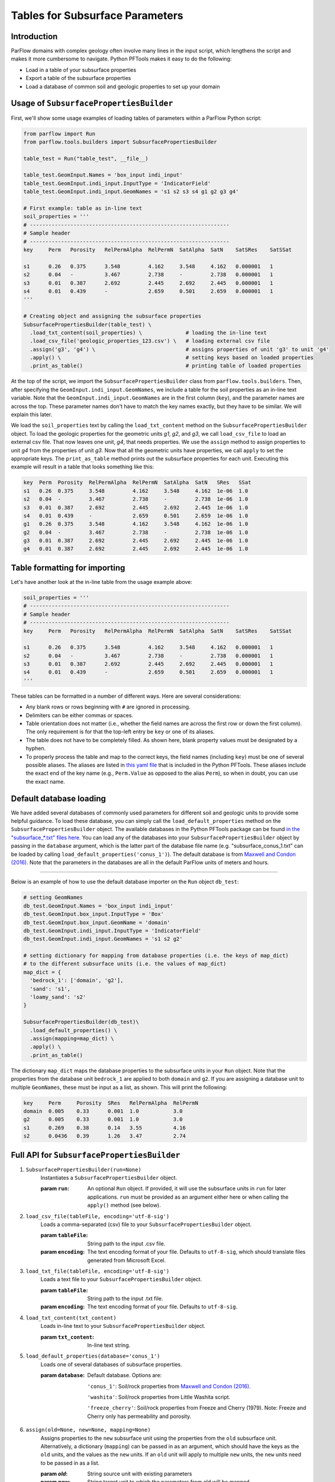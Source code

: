 .. _sub_tables:

Tables for Subsurface Parameters
================================


.. _sub_tables_intro:

Introduction
------------

ParFlow domains with complex geology often involve many lines in the input script, which lengthens the script and makes it more cumbersome to navigate. Python PFTools makes it easy to do the following:

- Load in a table of your subsurface properties
- Export a table of the subsurface properties
- Load a database of common soil and geologic properties to set up your domain

.. _sub_tables_usage:

Usage of ``SubsurfacePropertiesBuilder``
-----------------------------------------

First, we'll show some usage examples of loading tables of parameters within a ParFlow Python script:

.. code-block:: python3

  from parflow import Run
  from parflow.tools.builders import SubsurfacePropertiesBuilder

  table_test = Run("table_test", __file__)

  table_test.GeomInput.Names = 'box_input indi_input'
  table_test.GeomInput.indi_input.InputType = 'IndicatorField'
  table_test.GeomInput.indi_input.GeomNames = 's1 s2 s3 s4 g1 g2 g3 g4'

  # First example: table as in-line text
  soil_properties = '''
  # ----------------------------------------------------------------
  # Sample header
  # ----------------------------------------------------------------
  key     Perm   Porosity   RelPermAlpha  RelPermN  SatAlpha  SatN    SatSRes    SatSSat

  s1      0.26   0.375      3.548         4.162     3.548     4.162   0.000001   1
  s2      0.04   -          3.467         2.738     -         2.738   0.000001   1
  s3      0.01   0.387      2.692         2.445     2.692     2.445   0.000001   1
  s4      0.01   0.439      -             2.659     0.501     2.659   0.000001   1
  '''

  # Creating object and assigning the subsurface properties
  SubsurfacePropertiesBuilder(table_test) \
    .load_txt_content(soil_properties) \              # loading the in-line text
    .load_csv_file('geologic_properties_123.csv') \   # loading external csv file
    .assign('g3', 'g4') \                             # assigns properties of unit 'g3' to unit 'g4'
    .apply() \                                        # setting keys based on loaded properties
    .print_as_table()                                 # printing table of loaded properties

At the top of the script, we import the ``SubsurfacePropertiesBuilder`` class from ``parflow.tools.builders``. Then,
after specifying the ``GeomInput.indi_input.GeomNames``, we include a table for the soil properties as an in-line text variable.
Note that the ``GeomInput.indi_input.GeomNames`` are in the first column (``key``), and the parameter names are across the top.
These parameter names don't have to match the key names exactly, but they have to be similar. We will explain this later.

We load the ``soil_properties`` text by calling the ``load_txt_content`` method on the ``SubsurfacePropertiesBuilder`` object.
To load the geologic properties for the geometric units *g1*, *g2*, and *g3*, we call ``load_csv_file`` to load an external csv file.
That now leaves one unit, *g4*, that needs properties. We use the ``assign`` method to assign properties to unit *g4* from the
properties of unit *g3*. Now that all the geometric units have properties, we call ``apply`` to set the appropriate keys.
The ``print_as_table`` method prints out the subsurface properties for each unit. Executing this example will result in a table that looks something like this:

.. code-block:: bash

    key  Perm  Porosity  RelPermAlpha  RelPermN  SatAlpha  SatN   SRes   SSat
    s1   0.26  0.375     3.548         4.162     3.548     4.162  1e-06  1.0
    s2   0.04  -         3.467         2.738     -         2.738  1e-06  1.0
    s3   0.01  0.387     2.692         2.445     2.692     2.445  1e-06  1.0
    s4   0.01  0.439     -             2.659     0.501     2.659  1e-06  1.0
    g1   0.26  0.375     3.548         4.162     3.548     4.162  1e-06  1.0
    g2   0.04  -         3.467         2.738     -         2.738  1e-06  1.0
    g3   0.01  0.387     2.692         2.445     2.692     2.445  1e-06  1.0
    g4   0.01  0.387     2.692         2.445     2.692     2.445  1e-06  1.0

.. _sub_tables_formatting:

Table formatting for importing
------------------------------

Let's have another look at the in-line table from the usage example above:

.. code-block:: python3

    soil_properties = '''
    # ----------------------------------------------------------------
    # Sample header
    # ----------------------------------------------------------------
    key     Perm   Porosity   RelPermAlpha  RelPermN  SatAlpha  SatN    SatSRes    SatSSat

    s1      0.26   0.375      3.548         4.162     3.548     4.162   0.000001   1
    s2      0.04   -          3.467         2.738     -         2.738   0.000001   1
    s3      0.01   0.387      2.692         2.445     2.692     2.445   0.000001   1
    s4      0.01   0.439      -             2.659     0.501     2.659   0.000001   1
    '''

These tables can be formatted in a number of different ways. Here are several considerations:

- Any blank rows or rows beginning with ``#`` are ignored in processing.
- Delimiters can be either commas or spaces.
- Table orientation does not matter (i.e., whether the field names are across the first row or down the first column). The only requirement is for that the top-left entry be ``key`` or one of its aliases.
- The table does not have to be completely filled. As shown here, blank property values must be designated by a hyphen.
- To properly process the table and map to the correct keys, the field names (including ``key``) must be one of several possible aliases. The aliases are listed in `this yaml file <https://github.com/grapp1/parflow/blob/py-input/pftools/python/parflow/tools/ref/table_keys.yaml>`_ that is included in the Python PFTools. These aliases include the exact end of the key name (e.g., ``Perm.Value`` as opposed to the alias ``Perm``), so when in doubt, you can use the exact name.

.. _sub_tables_default_db:

Default database loading
------------------------

We have added several databases of commonly used parameters for different soil and geologic units to provide some helpful guidance. To load these database, you can simply call the ``load_default_properties`` method on the ``SubsurfacePropertiesBuilder`` object.
The available databases in the Python PFTools package can be found `in the "subsurface_*.txt" files here. <https://github.com/parflow/parflow/tree/master/pftools/python/parflow/tools/ref>`_
You can load any of the databases into your ``SubsurfacePropertiesBuilder`` object by passing in the ``database`` argument, which is the latter part of the database file name (e.g. "subsurface_conus_1.txt" can be loaded by calling ``load_default_properties('conus_1')``).
The default database is from `Maxwell and Condon (2016). <https://science.sciencemag.org/content/353/6297/377>`_ Note that the parameters in the databases are all in the default ParFlow units of meters and hours.

----

Below is an example of how to use the default database importer on the ``Run`` object ``db_test``:

.. code-block:: python3

    # setting GeomNames
    db_test.GeomInput.Names = 'box_input indi_input'
    db_test.GeomInput.box_input.InputType = 'Box'
    db_test.GeomInput.box_input.GeomName = 'domain'
    db_test.GeomInput.indi_input.InputType = 'IndicatorField'
    db_test.GeomInput.indi_input.GeomNames = 's1 s2 g2'

    # setting dictionary for mapping from database properties (i.e. the keys of map_dict)
    # to the different subsurface units (i.e. the values of map_dict)
    map_dict = {
      'bedrock_1': ['domain', 'g2'],
      'sand': 's1',
      'loamy_sand': 's2'
    }

    SubsurfacePropertiesBuilder(db_test)\
      .load_default_properties() \
      .assign(mapping=map_dict) \
      .apply() \
      .print_as_table()

The dictionary ``map_dict`` maps the database properties to the subsurface units in your ``Run`` object.
Note that the properties from the database unit ``bedrock_1`` are applied to both ``domain`` and ``g2``. If you are assigning a database unit to multiple ``GeomNames``, these must be input as a list, as shown.
This will print the following:

.. code-block:: bash

    key     Perm     Porosity  SRes   RelPermAlpha  RelPermN
    domain  0.005    0.33      0.001  1.0           3.0
    g2      0.005    0.33      0.001  1.0           3.0
    s1      0.269    0.38      0.14   3.55          4.16
    s2      0.0436   0.39      1.26   3.47          2.74


.. _sub_tables_api:

Full API for ``SubsurfacePropertiesBuilder``
--------------------------------------------

1. ``SubsurfacePropertiesBuilder(run=None)``
    Instantiates a ``SubsurfacePropertiesBuilder`` object.

    :param ``run``: An optional ``Run`` object. If provided, it will use the subsurface units in ``run`` for later applications.
        ``run`` must be provided as an argument either here or when calling the ``apply()`` method (see below).

2. ``load_csv_file(tableFile, encoding='utf-8-sig')``
    Loads a comma-separated (csv) file to your ``SubsurfacePropertiesBuilder`` object. 

    :param ``tableFile``: String path to the input .csv file.
    :param ``encoding``: The text encoding format of your file. Defaults to ``utf-8-sig``, which should translate files generated from Microsoft Excel.

3. ``load_txt_file(tableFile, encoding='utf-8-sig')``
    Loads a text file to your ``SubsurfacePropertiesBuilder`` object.

    :param ``tableFile``: String path to the input .txt file.
    :param ``encoding``: The text encoding format of your file. Defaults to ``utf-8-sig``.

4. ``load_txt_content(txt_content)``
    Loads in-line text to your ``SubsurfacePropertiesBuilder`` object.

    :param ``txt_content``: In-line text string.

5. ``load_default_properties(database='conus_1')``
    Loads one of several databases of subsurface properties. 

    :param ``database``: Default database. Options are: 

        ``'conus_1'``: Soil/rock properties from `Maxwell and Condon (2016). <https://science.sciencemag.org/content/353/6297/377>`_

        ``'washita'``: Soil/rock properties from Little Washita script.

        ``'freeze_cherry'``: Soil/rock properties from Freeze and Cherry (1979). Note: Freeze and Cherry only has permeability and porosity.

6. ``assign(old=None, new=None, mapping=None)``
    Assigns properties to the ``new`` subsurface unit using the properties from the ``old`` subsurface unit. 
    Alternatively, a dictionary (``mapping``) can be passed in as an argument, which should have the keys as the 
    ``old`` units, and the values as the ``new`` units. If an ``old`` unit will apply to multiple ``new`` units, 
    the ``new`` units need to be passed in as a list.

    :param `old`: String source unit with existing parameters
    :param `new`: String target unit to which the parameters from old will be mapped.
    :param `mapping``: Dictionary that includes the old units as keys and new units as values.

7. ``apply(run=None, name_registration=True)``
    Applies the loaded subsurface properties to the subsurface units in the ``Run`` object ``run``. 
    If ``run`` is not provided here, the user must provide the ``run`` argument when instantiating the 
    ``SubsurfacePropertiesBuilder``object. If ``name_registration`` is set to ``True``, it will add the 
    subsurface unit names (e.g., *s1*, *s2* from the example above) to the list of unit names for each 
    property (e.g., setting  ``Geom.Perm.Names = 's1 s2 s3 s4'``), and set the ``addon`` keys not associated 
    with a specific unit (e.g., ``Phase.RelPerm.Type``).

    :param ``run``: Run object to which the loaded subsurface parameters will be applied. If run=None, then the run object
        must be passed in as an argument when the ``TableToProperties`` is instantiated.
    :param ``name_registration``: Boolean value. If ``True``, sets the auxiliary keys (e.g., ``GeomNames``) related to the loaded subsurface properties.


8. ``print()``
    Prints out the subsurface parameters for all subsurface units in a hierarchical format.

9. ``print_as_table(props_in_header=True, column_separator='  ')``
    Prints out the subsurface parameters for all subsurface units in a table format. 
    
    :param ``props_in_header``: will print the table with the property names as column headings if set to ``True``, or as row headings if set to ``False``.

.. _export_subsurface:

Exporting subsurface properties
-------------------------------

It is often useful to have a table of the subsurface properties assigned to various subsurface units during a run. As mentioned in the `run script API <https://grapp1parflow.readthedocs.io/en/latest/python/run_script.html#full-api>`_,
you can write out a table of the subsurface properties by calling the ``write_subsurface_table`` method on your ``Run`` object.

----

For example, try adding the following line just above the ``run()`` method call in the ``default_richards.py`` Python test, with the name of the output file passed in as the ``file_name`` argument:

.. code-block:: python3

    drich.write_subsurface_table(file_name='def_richards_subsurf.txt')

If you do not provide ``file_name``, the default file will be a *.csv* file with the name of your run and *subsurface*. In this case, the default file would be *default_richards_subsurface.csv*.
Execute the Python script, and you should see the output file *def_richards_subsurf.txt* containing the following:

.. code-block:: bash

  key         Perm  Porosity  SpecStorage  RelPermAlpha  RelPermN  SatAlpha  SatN  SRes  SSat
  domain      -     -         0.0001       0.005         2.0       0.005     2.0   0.2   0.99
  background  4.0   1.0       -            -             -         -         -     -     -

See that it only prints out the properties that are explicitly assigned to each of the subsurface units ``domain`` and ``background``.

.. _sub_tables_examples:

Examples
--------

Full examples of the ``SubsurfacePropertiesBuilder`` can be found in the *new_features* subdirectory of the ParFlow Python tests.

- *default_db*: Loading the default database and mapping the database units to subsurface units in the current run.
- *tables_LW*: Showing multiple ways to load tables to replace the subsurface property definition keys in the Little Washita test script.
